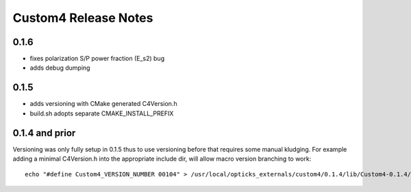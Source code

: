 Custom4 Release Notes
========================


0.1.6
-------

* fixes polarization S/P power fraction (E_s2) bug 
* adds debug dumping 

0.1.5
------

* adds versioning with CMake generated C4Version.h
* build.sh adopts separate CMAKE_INSTALL_PREFIX 
 

0.1.4 and prior
-----------------

Versioning was only fully setup in 0.1.5 thus to use versioning 
before that requires some manual kludging. 
For example adding a minimal C4Version.h into the appropriate include dir,
will allow macro version branching to work::

    echo "#define Custom4_VERSION_NUMBER 00104" > /usr/local/opticks_externals/custom4/0.1.4/lib/Custom4-0.1.4/C4Version.h



